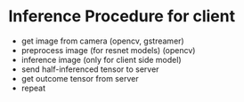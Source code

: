 * Inference Procedure for client
  - get image from camera (opencv, gstreamer)
  - preprocess image (for resnet models) (opencv)
  - inference image (only for client side model)
  - send half-inferenced tensor to server
  - get outcome tensor from server
  - repeat
